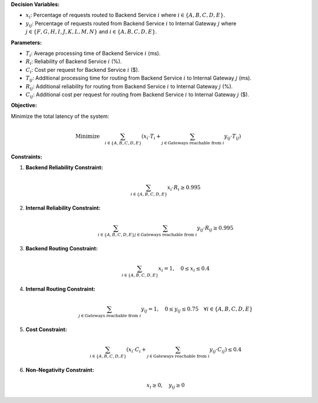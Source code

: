 .. raw:: html

    <h2>🔢 Problem Definition</h2>

**Decision Variables:**

- :math:`x_i`: Percentage of requests routed to Backend Service :math:`i` where :math:`i \in \{A, B, C, D, E\}`.
- :math:`y_{ij}`: Percentage of requests routed from Backend Service :math:`i` to Internal Gateway :math:`j` where :math:`j \in \{F, G, H, I, J, K, L, M, N\}` and :math:`i \in \{A, B, C, D, E\}`.

**Parameters:**

- :math:`T_i`: Average processing time of Backend Service :math:`i` (ms).
- :math:`R_i`: Reliability of Backend Service :math:`i` (%).
- :math:`C_i`: Cost per request for Backend Service :math:`i` ($).
- :math:`T_{ij}`: Additional processing time for routing from Backend Service :math:`i` to Internal Gateway :math:`j` (ms).
- :math:`R_{ij}`: Additional reliability for routing from Backend Service :math:`i` to Internal Gateway :math:`j` (%).
- :math:`C_{ij}`: Additional cost per request for routing from Backend Service :math:`i` to Internal Gateway :math:`j` ($).

**Objective:**

Minimize the total latency of the system:

.. math::

    \text{Minimize} \quad \sum_{i \in \{A, B, C, D, E\}} \left( x_i \cdot T_i + \sum_{j \in \text{Gateways reachable from } i} y_{ij} \cdot T_{ij} \right)

**Constraints:**

1. **Backend Reliability Constraint:**

   .. math::

      \sum_{i \in \{A, B, C, D, E\}} x_i \cdot R_i \geq 0.995

2. **Internal Reliability Constraint:**

   .. math::

      \sum_{i \in \{A, B, C, D, E\}} \sum_{j \in \text{Gateways reachable from } i} y_{ij} \cdot R_{ij} \geq 0.995

3. **Backend Routing Constraint:**

   .. math::

      \sum_{i \in \{A, B, C, D, E\}} x_i = 1, \quad 0 \leq x_i \leq 0.4

4. **Internal Routing Constraint:**

   .. math::

      \sum_{j \in \text{Gateways reachable from } i} y_{ij} = 1, \quad 0 \leq y_{ij} \leq 0.75 \quad \forall i \in \{A, B, C, D, E\}

5. **Cost Constraint:**

   .. math::

      \sum_{i \in \{A, B, C, D, E\}} \left( x_i \cdot C_i + \sum_{j \in \text{Gateways reachable from } i} y_{ij} \cdot C_{ij} \right) \leq 0.4

6. **Non-Negativity Constraint:**

   .. math::

      x_i \geq 0, \quad y_{ij} \geq 0
